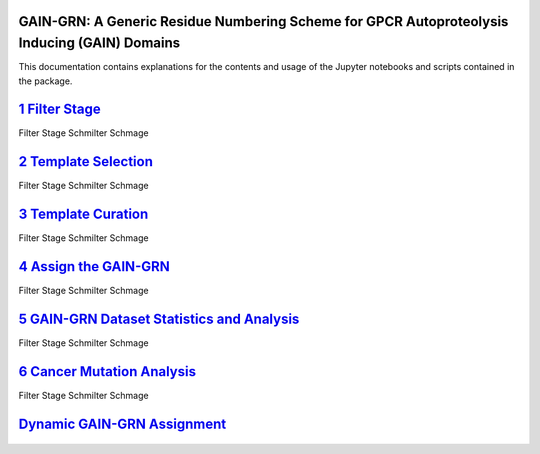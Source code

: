 GAIN-GRN: A Generic Residue Numbering Scheme for GPCR Autoproteolysis Inducing (GAIN) Domains
===================================================================================

This documentation contains explanations for the contents and usage of the Jupyter notebooks and scripts contained in the package.

|JLogo| `1 Filter Stage <https://github.com/FloSeu/GAIN-GRN/blob/main/gaingrn/1_filter_stage.ipynb>`_
=====================================================================================================

Filter Stage Schmilter Schmage

|JLogo| `2 Template Selection <https://github.com/FloSeu/GAIN-GRN/blob/main/gaingrn/2_template_selection.ipynb>`_
=================================================================================================================

Filter Stage Schmilter Schmage

|JLogo| `3 Template Curation <https://github.com/FloSeu/GAIN-GRN/blob/main/gaingrn/3_template_curation.ipynb>`_
===============================================================================================================

Filter Stage Schmilter Schmage

|JLogo| `4 Assign the GAIN-GRN <https://github.com/FloSeu/GAIN-GRN/blob/main/gaingrn/4_assign_gaingrn.ipynb>`_
==============================================================================================================

Filter Stage Schmilter Schmage

|JLogo| `5 GAIN-GRN Dataset Statistics and Analysis <https://github.com/FloSeu/GAIN-GRN/blob/main/gaingrn/5_gaingrn_statistics.ipynb>`_
=======================================================================================================================================

Filter Stage Schmilter Schmage

|JLogo| `6 Cancer Mutation Analysis <https://github.com/FloSeu/GAIN-GRN/blob/main/gaingrn/6_cancer_analysis.ipynb>`_
====================================================================================================================

Filter Stage Schmilter Schmage

|PLogo| `Dynamic GAIN-GRN Assignment <https://github.com/FloSeu/GAIN-GRN/blob/main/gaingrn/dynamic_gain_grn.ipynb>`_
====================================================================================================================


 .. |PLogo| image:: 
   https://github.com/FloSeu/GAIN-GRN/blob/main/figures/plogo.png
   :height: 2ex
   :class: no-scaled-link

 .. |JLogo| image:: 
   https://github.com/FloSeu/GAIN-GRN/blob/main/figures/jlogo.png
   :height: 2ex
   :class: no-scaled-link

 .. |Python| image::
    https://github.com/FloSeu/GAIN-GRN/blob/main/figures/python39.svg

 .. |Jupyter| image::
    https://github.com/FloSeu/GAIN-GRN/blob/main/figures/jupyterlab.svg

 .. |License| image::
    https://github.com/FloSeu/GAIN-GRN/blob/main/figures/gpl3.svg
    :target: https://github.com/FloSeu/GAIN-GRN/LICENSE.txt
 
 .. |DOI| image::
    https://img.shields.io/badge/DOI-10.21203%2Frs.3.rs--4761600%2Fv1-blue
    :target: https://doi.org/10.21203/rs.3.rs-4761600/v1